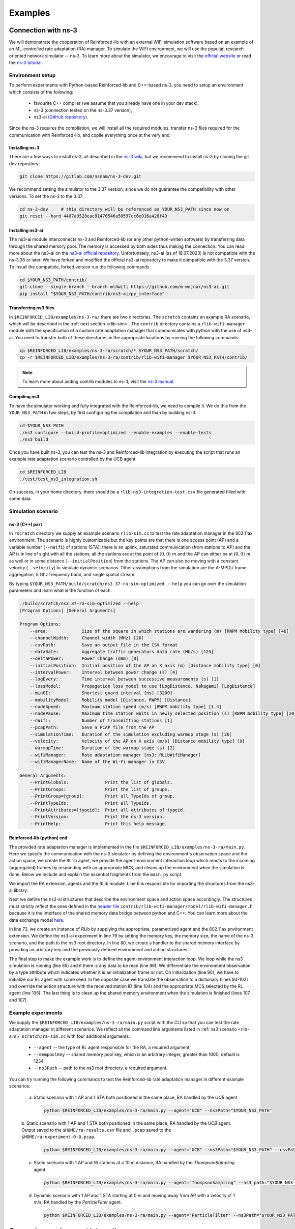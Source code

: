 .. _examples_page:

########
Examples
########


.. _ns3_connection:

********************
Connection with ns-3
********************

We will demonstrate the cooperation of Reinforced-lib with an external WiFi simulation software based on an example of
an ML-controlled rate adaptation (RA) manager. To simulate the WiFi environment, we will use the popular, research oriented
network simulator -- ns-3. To learn more about the simulator, we encourage to visit the
`official website <https://www.nsnam.org/>`_ or read the
`ns-3 tutorial <https://www.nsnam.org/docs/release/3.36/tutorial/html/index.html>`_.


Environment setup
=================

To perform experiments with Python-based Reinforced-lib and C++-based ns-3, you need to setup an environment which
consists of the following:

  * favourite C++ compiler (we assume that you already have one in your dev stack),
  * ns-3 (connection tested on the ns-3.37 version),
  * ns3-ai (`GitHub repository <https://github.com/hust-diangroup/ns3-ai/>`_).

Since the ns-3 requires the compilation, we will install all the required modules, transfer ns-3 files required for the
communication with Reinforced-lib, and copile everything once at the very end.


Installing ns-3
---------------

There are a few ways to install ns-3, all described in the `ns-3 wiki <https://www.nsnam.org/wiki/Installation>`_,
but we recommend to install ns-3 by cloning the git dev repository:

.. code-block:: bash

    git clone https://gitlab.com/nsnam/ns-3-dev.git

We recommend setting the simulator to the 3.37 version, since we do not guarantee the compatibility with other versions.
To set the ns-3 to the 3.37:

.. code-block:: bash

    cd ns-3-dev     # this directory will be referenced as YOUR_NS3_PATH since now on
    git reset --hard 4407a9528eac81476546a50597cc6e016a428f43


Installing ns3-ai
-----------------

The ns3-ai module interconnects ns-3 and Reinforced-lib (or any other python-writen software) by transferring data through
the shared memory pool. The memory is accessed by both sides thus making the connection. You can read more about the ns3-ai on the
`ns3-ai official repository <https://github.com/hust-diangroup/ns3-ai>`_. Unfortunately, ns3-ai (as of 18.07.2023) is not compatible with the ns-3.36 or later. We have forked and modified the official ns3-ai repository to make it compatible with the 3.37 version. To install the compatible, forked version run the following commands

.. code-block:: bash

    cd $YOUR_NS3_PATH/contrib/
    git clone --single-branch --branch ml4wifi https://github.com/m-wojnar/ns3-ai.git
    pip install "$YOUR_NS3_PATH/contrib/ns3-ai/py_interface"


Transferring ns3 files
----------------------

In ``$REINFORCED_LIB/examples/ns-3-ra/`` there are two directories. The ``scratch`` contains an
example RA scenario, which will be described in the :ref:`next section <rlib-sim>`. The ``contrib`` directory
contains a ``rlib-wifi-manager`` module with the specification of a custom rate adaptation manager that communicates with python
with the use of ns3-ai. You need to transfer both of these directories in the appropriate locations by running the
following commands:

.. code-block:: bash

    cp $REINFORCED_LIB/examples/ns-3-ra/scratch/* $YOUR_NS3_PATH/scratch/
    cp -r $REINFORCED_LIB/examples/ns-3-ra/contrib/rlib-wifi-manager $YOUR_NS3_PATH/contrib/

.. note::

    To learn more about adding contrib modules to ns-3, visit
    the `ns-3 manual <https://www.nsnam.org/docs/manual/html/new-modules.html>`_.


Compiling ns3
-------------

To have the simulator working and fully integrated with the Reinforced-lib, we need to compile it. We do this from the ``YOUR_NS3_PATH`` in two steps, by first configuring the compilation and than by building ns-3:

.. code-block:: bash

    cd $YOUR_NS3_PATH
    ./ns3 configure --build-profile=optimized --enable-examples --enable-tests
    ./ns3 build

Once you have built ns-3, you can test the ns-3 and Reinforced-lib integration by executing the script that runs an example
rate adaptation scenario controlled by the UCB agent.

.. code-block:: bash

    cd $REINFORCED_LIB
    ./test/test_ns3_integration.sh

On success, in your home directory, there should be a ``rlib-ns3-integration-test.csv`` file generated filled with some data.

.. _rlib-sim:

Simulation scenario
===================


ns-3 (C++) part
---------------

In ``rscratch`` directory we supply an example scenario ``rlib-sim.cc`` to test the rate adaptation manager in the 802.11ax
environment. The scenario is highly customizable but the key points
are that there is one access point (AP) and a variable number (``--nWifi``) of stations (STA); there is an uplink, saturated
communication (from stations to AP) and the AP is in line of sight with all the stations; all the stations are at the point of
:math:`(0, 0)~m` and the AP can either be at :math:`(0, 0)~m` as well or in some distance (``--initialPosition``)
from the stations. The AP can also be moving with a constant velocity (``--velocity``) to simulate dynamic scenarios.
Other assumptions from the simulation are the A-MPDU frame aggregation, 5 Ghz frequency band, and single spatial stream.

By typing ``$YOUR_NS3_PATH/build/scratch/ns3.37-ra-sim-optimized --help`` you can go over the simulation parameters and
learn what is the function of each.

.. code-block:: bash

    ./build/scratch/ns3.37-ra-sim-optimized --help
    [Program Options] [General Arguments]

    Program Options:
        --area:             Size of the square in which stations are wandering (m) [RWPM mobility type] [40]
        --channelWidth:     Channel width (MHz) [20]
        --csvPath:          Save an output file in the CSV format
        --dataRate:         Aggregate traffic generators data rate (Mb/s) [125]
        --deltaPower:       Power change (dBm) [0]
        --initialPosition:  Initial position of the AP on X axis (m) [Distance mobility type] [0]
        --intervalPower:    Interval between power change (s) [4]
        --logEvery:         Time interval between successive measurements (s) [1]
        --lossModel:        Propagation loss model to use [LogDistance, Nakagami] [LogDistance]
        --minGI:            Shortest guard interval (ns) [3200]
        --mobilityModel:    Mobility model [Distance, RWPM] [Distance]
        --nodeSpeed:        Maximum station speed (m/s) [RWPM mobility type] [1.4]
        --nodePause:        Maximum time station waits in newly selected position (s) [RWPM mobility type] [20]
        --nWifi:            Number of transmitting stations [1]
        --pcapPath:         Save a PCAP file from the AP
        --simulationTime:   Duration of the simulation excluding warmup stage (s) [20]
        --velocity:         Velocity of the AP on X axis (m/s) [Distance mobility type] [0]
        --warmupTime:       Duration of the warmup stage (s) [2]
        --wifiManager:      Rate adaptation manager [ns3::RLibWifiManager]
        --wifiManagerName:  Name of the Wi-Fi manager in CSV

    General Arguments:
        --PrintGlobals:              Print the list of globals.
        --PrintGroups:               Print the list of groups.
        --PrintGroup=[group]:        Print all TypeIds of group.
        --PrintTypeIds:              Print all TypeIds.
        --PrintAttributes=[typeid]:  Print all attributes of typeid.
        --PrintVersion:              Print the ns-3 version.
        --PrintHelp:                 Print this help message.


Reinforced-lib (python) end
---------------------------

The provided rate adaptation manager is implemented in the file ``$REINFORCED_LIB/examples/ns-3-ra/main.py``. Here we specify the
communication with the ns-3 simulator by defining the environment's observation space and the action space, we create the ``RLib``
agent, we provide the agent-environment interaction loop which reacts to the incoming (aggregated) frames by responding with an appropriate MCS,
and cleans up the environment when the simulation is done. Below we include and explain the essential fragments from the ``main.py`` script.

.. code-block:: python
    :linenos:
    :lineno-start: 4

    from ext import IEEE_802_11_ax_RA
    from particle_filter import ParticleFilter
    from py_interface import *   # Import the ns3-ai structures

    from reinforced_lib import RLib
    from reinforced_lib.agents.mab import *

We import the RA extension, agents and the RLib module. Line 6 is responsible for importing the structures from the ns3-ai
library.

.. code-block:: python
    :linenos:
    :lineno-start: 12

    class Env(Structure):
    _pack_ = 1
    _fields_ = [
        ('power', c_double),
        ('time', c_double),
        ('cw', c_uint32),
        ('n_failed', c_uint32),
        ('n_successful', c_uint32),
        ('n_wifi', c_uint32),
        ('station_id', c_uint32),
        ('type', c_uint8)
    ]


    class Act(Structure):
        _pack_ = 1
        _fields_ = [
            ('station_id', c_uint32),
            ('mcs', c_uint8)
        ]

Next we define the ns3-ai structures that describe the environment space and action space accordingly. The structures must
strictly reflect the ones defined in the 
`header file <https://github.com/m-wojnar/reinforced-lib/blob/main/examples/ns-3-ra/contrib/rlib-wifi-manager/model/rlib-wifi-manager.h>`_
``contrib/rlib-wifi-manager/model/rlib-wifi-manager.h`` because it is the interface of the shared memory data bridge between
python and C++. You can learn more about the data exchange model
`here <https://github.com/hust-diangroup/ns3-ai/tree/master/examples/a_plus_b>`_.


.. code-block:: python
    :linenos:
    :lineno-start: 73

    rl = RLib(
        agent_type=agent_type,
        agent_params=agent_params,
        ext_type=IEEE_802_11_ax_RA
    )

    exp = Experiment(mempool_key, memory_size, 'ra-sim', ns3_path)
    var = Ns3AIRL(memblock_key, Env, Act)

In line 73, we create an instance of RLib by supplying the appropriate, parametrized agent and the 802.11ax environment extension.
We define the ns3-ai experiment in line 79 by setting the memory key, the memory size, the name of the ns-3 scenario, and the path
to the ns3 root directory. In line 80, we create a handler to the shared memory interface by providing an arbitrary key and
the previously defined environment and action structures.


.. code-block:: python
    :linenos:
    :lineno-start: 82

    try:
        ns3_process = exp.run(ns3_args, show_output=True)

        while not var.isFinish():
            with var as data:
                if data is None:
                    break

                if data.env.type == 0:
                    data.act.station_id = rl.init(seed)

                elif data.env.type == 1:
                    observation = {
                        'time': data.env.time,
                        'n_successful': data.env.n_successful,
                        'n_failed': data.env.n_failed,
                        'n_wifi': data.env.n_wifi,
                        'power': data.env.power,
                        'cw': data.env.cw
                    }

                    data.act.station_id = data.env.station_id
                    data.act.mcs = rl.sample(agent_id=data.env.station_id, **observation)

        ns3_process.wait()
    finally:
        del exp

The final step to make the example work is to define the agent-environment interaction loop. We loop while the ns3 simulation is running (line 85)
and if there is any data to be read (line 86). We differentiate the environment observation by a type attribute which
indicates whether it is an initialization frame or not. On initialization (line 90), we have to initialize our RL agent with
some seed. In the opposite case we translate the observation to a dictionary (lines 94-102) and override the action structure
with the received station ID (line 104) and the appropriate MCS selected by the RL agent (line 105). The last thing is to
clean up the shared memory environment when the simulation is finished (lines 107 and 107).


Example experiments
===================

We supply the ``$REINFORCED_LIB/examples/ns-3-ra/main.py`` script with the CLI so that you can test the rate adaptation manager in different
scenarios. We reflect all the command line arguments listed in :ref:`ns3 scenario <rlib-sim>` ``scratch/ra-sim.cc`` with four additional arguments:

  * ``--agent`` -- the type of RL agent responsible for the RA, a required argument,
  * ``--mempoolKey`` -- shared memory pool key, which is an arbitrary integer, greater than 1000, default is 1234.
  * ``--ns3Path`` -- path to the ns3 root directory, a required argument,

You can try running the following commands to test the Reinforced-lib rate adaptation manager in different example scenarios:

  a. Static scenario with 1 AP and 1 STA both positioned in the same place, RA handled by the *UCB* agent

    .. code-block:: bash
        
        python $REINFORCED_LIB/examples/ns-3-ra/main.py --agent="UCB" --ns3Path="$YOUR_NS3_PATH"

  b. Static scenario with 1 AP and 1 STA both positioned in the same place, RA handled by the *UCB* agent. Output
  saved to the ``$HOME/ra-results.csv`` file and ``.pcap`` saved to the ``$HOME/ra-experiment-0-0.pcap``.

    .. code-block:: bash
        
        python $REINFORCED_LIB/examples/ns-3-ra/main.py --agent="UCB" --ns3Path="$YOUR_NS3_PATH" --csvPath="$HOME/ra-results.scv" --pcapPath="$HOME/ra-experiment"

  c. Static scenario with 1 AP and 16 stations at a 10 m distance, RA handled by the *ThompsonSampling* agent.

    .. code-block:: bash

        python $REINFORCED_LIB/examples/ns-3-ra/main.py --agent="ThompsonSampling" --ns3_path="$YOUR_NS3_PATH" --nWifi=16 --initialPosition=10

  d. Dynamic scenario with 1 AP and 1 STA starting at 0 m and moving away from AP with a velocity of 1 m/s, RA handled by the *ParticleFilter* agent.

    .. code-block:: bash

        python $REINFORCED_LIB/examples/ns-3-ra/main.py --agent="ParticleFilter" --ns3Path="$YOUR_NS3_PATH" --velocity=1


.. _gym_integration:

*********************************
Gymnasium environment integration
*********************************


Our library supports defining RL environments in the `Gymnasium <https://gymnasium.farama.org/>`_ (former OpenAI Gym)
format. We want to show you how well our agents are suited to work with the Gymnasium environments using an example
of a simple recommender system.


Recommender system example
==========================

Suppose that we have some goods to sell but for each user we can present a single product at a time. We assume that
each user has some unknown to us preferences about our goods and we want to fit the presentation of the product to their
taste. The situation can be modeled as a `multi-armed bandit problem <https://en.wikipedia.org/wiki/Multi-armed_bandit>`_
and we can use our agents (for example the :ref:`epsilon-greedy <Epsilon-greedy>` one) to satisfy it.


Environment definition
----------------------

We recommend to define the environment class in a separate python file. After the imports section, you should register your
new environment by assigning some id and a path of the class relative to the project root like this:

.. code-block:: python
    :linenos:
    :lineno-start: 7

    gym.envs.registration.register(
        id='RecommenderSystemEnv-v1',
        entry_point='examples.recommender_system.env:RecommenderSystemEnv'
    )

Then you define the environment class with an appropriate constructor, which provides the dictionary of user preferences, the observation
and action space.

.. code-block:: python
    :linenos:
    :lineno-start: 13

    class RecommenderSystemEnv(gym.Env):

        def __init__(self, preferences: Dict) -> None:

            self.action_space = gym.spaces.Discrete(len(preferences))
            self.observation_space = gym.spaces.Space()
            self._preferences = list(preferences.values())

Because we inherit from the `gym.Env` class, we must provide the `reset()` and the `step()` methods at least, which are also necessary
to make our recommender system environment work. The reset method is responsible only for seed setting. The step method
pulls the bandit's arm and returns the reward.

.. code-block:: python
    :linenos:
    :lineno-start: 27

    def reset(
            self,
            seed: int = None,
            options: Dict = None
    ) -> Tuple[gym.spaces.Space, Dict]:

        seed = seed if seed else np.random.randint(1000)
        super().reset(seed=seed)
        np.random.seed(seed)

        return None, {}
    
    def step(self, action: int) -> Tuple[gym.spaces.Dict, int, bool, bool, Dict]:

        reward = int(np.random.rand() < self._preferences[action])

        return None, reward, False, False, {}


Extension definition
--------------------

To fully benefit from the Reinforced-lib's functionalities we recommend to implement an extension which will improve the
communication between the agent and the environment, as described in the :ref:`Custom extensions <custom_extensions>`
section. The source code with the implemented extension to our simple recommender system can be found in our
`official repository <https://github.com/m-wojnar/reinforced-lib/blob/main/examples/recommender_system/ext.py>`_.


Agent - environment interaction
-------------------------------

Once you have defined the environment (and optionally the extension), you can train the agent to act in it efficiently. As
usual, we begin with necessary imports:

.. code-block:: python
    :linenos:
    :lineno-start: 1

    from reinforced_lib import RLib
    from reinforced_lib.agents.mab import EGreedy
    from reinforced_lib.logs import PlotsLogger, SourceType
    from ext import RecommenderSystemExt

    import gymnasium as gym
    import env

We define a `run()` function that constructs the recommender system extension, creates, and resets the appropriate
environment with user preferences derived from the extension. We also create and initialize the `RLib` instance with the selected
agent, previously constructed extension and optionally some loggers to visualise the decision making process.

.. code-block:: python
    :linenos:
    :lineno-start: 10

    def run(episodes: int, seed: int) -> None:

        # Construct the extension
        ext = RecommenderSystemExt()

        # Create and reset the environment which will simulate user behavior
        env = gym.make("RecommenderSystemEnv-v1", preferences=ext.preferences)
        _ = env.reset(seed=seed)

        # Wrap everything under RLib object with designated agent
        rl = RLib(
            agent_type=EGreedy,
            agent_params={'e': 0.25},
            ext_type=RecommenderSystemExt,
            logger_types=PlotsLogger,
            logger_sources=[('action', SourceType.METRIC), ('cumulative', SourceType.METRIC)],
            logger_params={'scatter': True}
        )
        rl.init(seed)

Finally we finish the `run()` function with a training loop that asks the agent to select an action, acts on the environment
and receives some reward. Beforehand, we select an arbitrary action from the action space and perform the first rewarded step.

.. code-block:: python
    :linenos:
    :lineno-start: 30

        # Loop through each episode and update prior knowledge
        act = env.action_space.sample()
        _, reward, *_ = env.step(act)

        for i in range(1, episodes):
            act = rl.sample(action=act, reward=reward, time=i)
            _, reward, *_ = env.step(act)

Evaluating the `run()` function, with some finite number of episodes and a seed, should result in two plots,
one representing the actions selected by the agent, and the second one representing the cumulative reward versus time.
